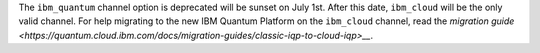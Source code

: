 The ``ibm_quantum`` channel option is deprecated will be sunset on July 1st. 
After this date, ``ibm_cloud`` will be the only valid channel. 
For help migrating to the new IBM Quantum Platform on the 
``ibm_cloud`` channel, read the `migration guide <https://quantum.cloud.ibm.com/docs/migration-guides/classic-iqp-to-cloud-iqp>__`.